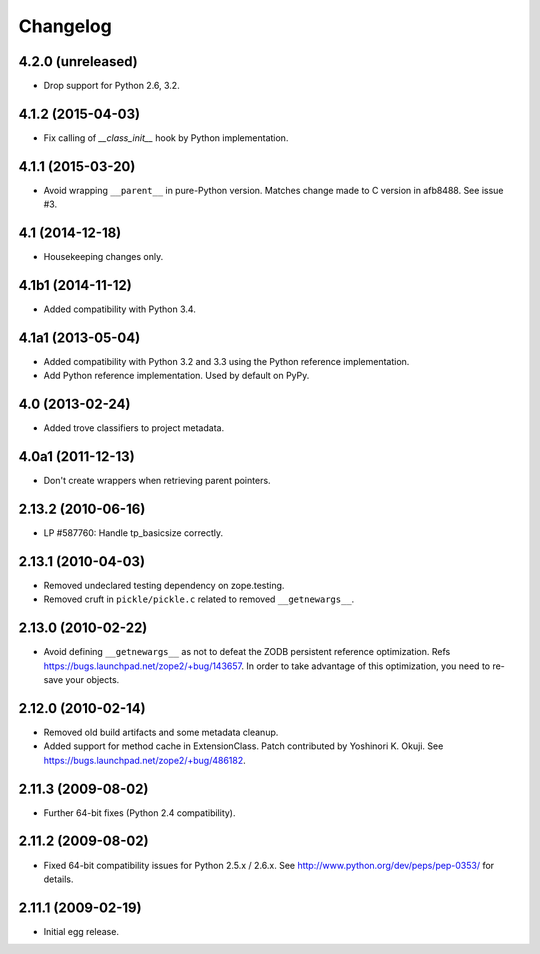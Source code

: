 Changelog
=========

4.2.0 (unreleased)
------------------

- Drop support for Python 2.6, 3.2.

4.1.2 (2015-04-03)
------------------

- Fix calling of `__class_init__` hook by Python implementation.

4.1.1 (2015-03-20)
------------------

- Avoid wrapping ``__parent__`` in pure-Python version.  Matches
  change made to C version in afb8488.  See issue #3.

4.1 (2014-12-18)
------------------

- Housekeeping changes only.

4.1b1 (2014-11-12)
------------------

- Added compatibility with Python 3.4.

4.1a1 (2013-05-04)
------------------

- Added compatibility with Python 3.2 and 3.3 using the Python reference
  implementation.

- Add Python reference implementation. Used by default on PyPy.

4.0 (2013-02-24)
----------------

- Added trove classifiers to project metadata.

4.0a1 (2011-12-13)
------------------

- Don't create wrappers when retrieving parent pointers.

2.13.2 (2010-06-16)
-------------------

- LP #587760: Handle tp_basicsize correctly.

2.13.1 (2010-04-03)
-------------------

- Removed undeclared testing dependency on zope.testing.

- Removed cruft in ``pickle/pickle.c`` related to removed ``__getnewargs__``.

2.13.0 (2010-02-22)
-------------------

- Avoid defining ``__getnewargs__`` as not to defeat the ZODB persistent
  reference optimization. Refs https://bugs.launchpad.net/zope2/+bug/143657.
  In order to take advantage of this optimization, you need to re-save your
  objects.

2.12.0 (2010-02-14)
-------------------

- Removed old build artifacts and some metadata cleanup.

- Added support for method cache in ExtensionClass. Patch contributed by
  Yoshinori K. Okuji. See https://bugs.launchpad.net/zope2/+bug/486182.

2.11.3 (2009-08-02)
-------------------

- Further 64-bit fixes (Python 2.4 compatibility).

2.11.2 (2009-08-02)
-------------------

- Fixed 64-bit compatibility issues for Python 2.5.x / 2.6.x.  See 
  http://www.python.org/dev/peps/pep-0353/ for details.

2.11.1 (2009-02-19)
-------------------

- Initial egg release.
